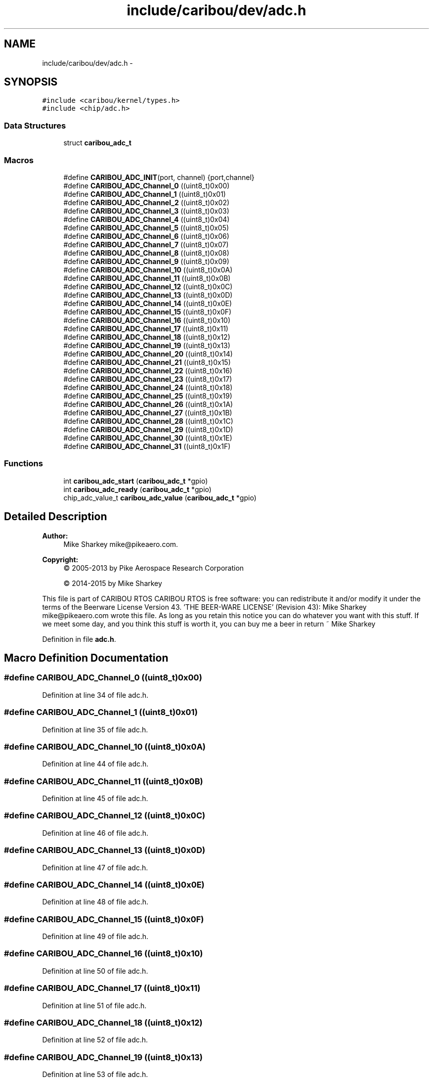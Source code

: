 .TH "include/caribou/dev/adc.h" 3 "Thu Dec 29 2016" "Version 0.9" "CARIBOU RTOS" \" -*- nroff -*-
.ad l
.nh
.SH NAME
include/caribou/dev/adc.h \- 
.SH SYNOPSIS
.br
.PP
\fC#include <caribou/kernel/types\&.h>\fP
.br
\fC#include <chip/adc\&.h>\fP
.br

.SS "Data Structures"

.in +1c
.ti -1c
.RI "struct \fBcaribou_adc_t\fP"
.br
.in -1c
.SS "Macros"

.in +1c
.ti -1c
.RI "#define \fBCARIBOU_ADC_INIT\fP(port, channel)   {port,channel}"
.br
.ti -1c
.RI "#define \fBCARIBOU_ADC_Channel_0\fP   ((uint8_t)0x00)"
.br
.ti -1c
.RI "#define \fBCARIBOU_ADC_Channel_1\fP   ((uint8_t)0x01)"
.br
.ti -1c
.RI "#define \fBCARIBOU_ADC_Channel_2\fP   ((uint8_t)0x02)"
.br
.ti -1c
.RI "#define \fBCARIBOU_ADC_Channel_3\fP   ((uint8_t)0x03)"
.br
.ti -1c
.RI "#define \fBCARIBOU_ADC_Channel_4\fP   ((uint8_t)0x04)"
.br
.ti -1c
.RI "#define \fBCARIBOU_ADC_Channel_5\fP   ((uint8_t)0x05)"
.br
.ti -1c
.RI "#define \fBCARIBOU_ADC_Channel_6\fP   ((uint8_t)0x06)"
.br
.ti -1c
.RI "#define \fBCARIBOU_ADC_Channel_7\fP   ((uint8_t)0x07)"
.br
.ti -1c
.RI "#define \fBCARIBOU_ADC_Channel_8\fP   ((uint8_t)0x08)"
.br
.ti -1c
.RI "#define \fBCARIBOU_ADC_Channel_9\fP   ((uint8_t)0x09)"
.br
.ti -1c
.RI "#define \fBCARIBOU_ADC_Channel_10\fP   ((uint8_t)0x0A)"
.br
.ti -1c
.RI "#define \fBCARIBOU_ADC_Channel_11\fP   ((uint8_t)0x0B)"
.br
.ti -1c
.RI "#define \fBCARIBOU_ADC_Channel_12\fP   ((uint8_t)0x0C)"
.br
.ti -1c
.RI "#define \fBCARIBOU_ADC_Channel_13\fP   ((uint8_t)0x0D)"
.br
.ti -1c
.RI "#define \fBCARIBOU_ADC_Channel_14\fP   ((uint8_t)0x0E)"
.br
.ti -1c
.RI "#define \fBCARIBOU_ADC_Channel_15\fP   ((uint8_t)0x0F)"
.br
.ti -1c
.RI "#define \fBCARIBOU_ADC_Channel_16\fP   ((uint8_t)0x10)"
.br
.ti -1c
.RI "#define \fBCARIBOU_ADC_Channel_17\fP   ((uint8_t)0x11)"
.br
.ti -1c
.RI "#define \fBCARIBOU_ADC_Channel_18\fP   ((uint8_t)0x12)"
.br
.ti -1c
.RI "#define \fBCARIBOU_ADC_Channel_19\fP   ((uint8_t)0x13)"
.br
.ti -1c
.RI "#define \fBCARIBOU_ADC_Channel_20\fP   ((uint8_t)0x14)"
.br
.ti -1c
.RI "#define \fBCARIBOU_ADC_Channel_21\fP   ((uint8_t)0x15)"
.br
.ti -1c
.RI "#define \fBCARIBOU_ADC_Channel_22\fP   ((uint8_t)0x16)"
.br
.ti -1c
.RI "#define \fBCARIBOU_ADC_Channel_23\fP   ((uint8_t)0x17)"
.br
.ti -1c
.RI "#define \fBCARIBOU_ADC_Channel_24\fP   ((uint8_t)0x18)"
.br
.ti -1c
.RI "#define \fBCARIBOU_ADC_Channel_25\fP   ((uint8_t)0x19)"
.br
.ti -1c
.RI "#define \fBCARIBOU_ADC_Channel_26\fP   ((uint8_t)0x1A)"
.br
.ti -1c
.RI "#define \fBCARIBOU_ADC_Channel_27\fP   ((uint8_t)0x1B)"
.br
.ti -1c
.RI "#define \fBCARIBOU_ADC_Channel_28\fP   ((uint8_t)0x1C)"
.br
.ti -1c
.RI "#define \fBCARIBOU_ADC_Channel_29\fP   ((uint8_t)0x1D)"
.br
.ti -1c
.RI "#define \fBCARIBOU_ADC_Channel_30\fP   ((uint8_t)0x1E)"
.br
.ti -1c
.RI "#define \fBCARIBOU_ADC_Channel_31\fP   ((uint8_t)0x1F)"
.br
.in -1c
.SS "Functions"

.in +1c
.ti -1c
.RI "int \fBcaribou_adc_start\fP (\fBcaribou_adc_t\fP *gpio)"
.br
.ti -1c
.RI "int \fBcaribou_adc_ready\fP (\fBcaribou_adc_t\fP *gpio)"
.br
.ti -1c
.RI "chip_adc_value_t \fBcaribou_adc_value\fP (\fBcaribou_adc_t\fP *gpio)"
.br
.in -1c
.SH "Detailed Description"
.PP 

.PP
.PP
\fBAuthor:\fP
.RS 4
Mike Sharkey mike@pikeaero.com\&. 
.RE
.PP
\fBCopyright:\fP
.RS 4
© 2005-2013 by Pike Aerospace Research Corporation 
.PP
© 2014-2015 by Mike Sharkey
.RE
.PP
This file is part of CARIBOU RTOS CARIBOU RTOS is free software: you can redistribute it and/or modify it under the terms of the Beerware License Version 43\&. 'THE BEER-WARE LICENSE' (Revision 43): Mike Sharkey mike@pikeaero.com wrote this file\&. As long as you retain this notice you can do whatever you want with this stuff\&. If we meet some day, and you think this stuff is worth it, you can buy me a beer in return ~ Mike Sharkey 
.PP
Definition in file \fBadc\&.h\fP\&.
.SH "Macro Definition Documentation"
.PP 
.SS "#define CARIBOU_ADC_Channel_0   ((uint8_t)0x00)"

.PP
Definition at line 34 of file adc\&.h\&.
.SS "#define CARIBOU_ADC_Channel_1   ((uint8_t)0x01)"

.PP
Definition at line 35 of file adc\&.h\&.
.SS "#define CARIBOU_ADC_Channel_10   ((uint8_t)0x0A)"

.PP
Definition at line 44 of file adc\&.h\&.
.SS "#define CARIBOU_ADC_Channel_11   ((uint8_t)0x0B)"

.PP
Definition at line 45 of file adc\&.h\&.
.SS "#define CARIBOU_ADC_Channel_12   ((uint8_t)0x0C)"

.PP
Definition at line 46 of file adc\&.h\&.
.SS "#define CARIBOU_ADC_Channel_13   ((uint8_t)0x0D)"

.PP
Definition at line 47 of file adc\&.h\&.
.SS "#define CARIBOU_ADC_Channel_14   ((uint8_t)0x0E)"

.PP
Definition at line 48 of file adc\&.h\&.
.SS "#define CARIBOU_ADC_Channel_15   ((uint8_t)0x0F)"

.PP
Definition at line 49 of file adc\&.h\&.
.SS "#define CARIBOU_ADC_Channel_16   ((uint8_t)0x10)"

.PP
Definition at line 50 of file adc\&.h\&.
.SS "#define CARIBOU_ADC_Channel_17   ((uint8_t)0x11)"

.PP
Definition at line 51 of file adc\&.h\&.
.SS "#define CARIBOU_ADC_Channel_18   ((uint8_t)0x12)"

.PP
Definition at line 52 of file adc\&.h\&.
.SS "#define CARIBOU_ADC_Channel_19   ((uint8_t)0x13)"

.PP
Definition at line 53 of file adc\&.h\&.
.SS "#define CARIBOU_ADC_Channel_2   ((uint8_t)0x02)"

.PP
Definition at line 36 of file adc\&.h\&.
.SS "#define CARIBOU_ADC_Channel_20   ((uint8_t)0x14)"

.PP
Definition at line 54 of file adc\&.h\&.
.SS "#define CARIBOU_ADC_Channel_21   ((uint8_t)0x15)"

.PP
Definition at line 55 of file adc\&.h\&.
.SS "#define CARIBOU_ADC_Channel_22   ((uint8_t)0x16)"

.PP
Definition at line 56 of file adc\&.h\&.
.SS "#define CARIBOU_ADC_Channel_23   ((uint8_t)0x17)"

.PP
Definition at line 57 of file adc\&.h\&.
.SS "#define CARIBOU_ADC_Channel_24   ((uint8_t)0x18)"

.PP
Definition at line 58 of file adc\&.h\&.
.SS "#define CARIBOU_ADC_Channel_25   ((uint8_t)0x19)"

.PP
Definition at line 59 of file adc\&.h\&.
.SS "#define CARIBOU_ADC_Channel_26   ((uint8_t)0x1A)"

.PP
Definition at line 60 of file adc\&.h\&.
.SS "#define CARIBOU_ADC_Channel_27   ((uint8_t)0x1B)"

.PP
Definition at line 61 of file adc\&.h\&.
.SS "#define CARIBOU_ADC_Channel_28   ((uint8_t)0x1C)"

.PP
Definition at line 62 of file adc\&.h\&.
.SS "#define CARIBOU_ADC_Channel_29   ((uint8_t)0x1D)"

.PP
Definition at line 63 of file adc\&.h\&.
.SS "#define CARIBOU_ADC_Channel_3   ((uint8_t)0x03)"

.PP
Definition at line 37 of file adc\&.h\&.
.SS "#define CARIBOU_ADC_Channel_30   ((uint8_t)0x1E)"

.PP
Definition at line 64 of file adc\&.h\&.
.SS "#define CARIBOU_ADC_Channel_31   ((uint8_t)0x1F)"

.PP
Definition at line 65 of file adc\&.h\&.
.SS "#define CARIBOU_ADC_Channel_4   ((uint8_t)0x04)"

.PP
Definition at line 38 of file adc\&.h\&.
.SS "#define CARIBOU_ADC_Channel_5   ((uint8_t)0x05)"

.PP
Definition at line 39 of file adc\&.h\&.
.SS "#define CARIBOU_ADC_Channel_6   ((uint8_t)0x06)"

.PP
Definition at line 40 of file adc\&.h\&.
.SS "#define CARIBOU_ADC_Channel_7   ((uint8_t)0x07)"

.PP
Definition at line 41 of file adc\&.h\&.
.SS "#define CARIBOU_ADC_Channel_8   ((uint8_t)0x08)"

.PP
Definition at line 42 of file adc\&.h\&.
.SS "#define CARIBOU_ADC_Channel_9   ((uint8_t)0x09)"

.PP
Definition at line 43 of file adc\&.h\&.
.SS "#define CARIBOU_ADC_INIT(port, channel)   {port,channel}"

.PP
Definition at line 32 of file adc\&.h\&.
.SH "Function Documentation"
.PP 
.SS "int caribou_adc_ready (\fBcaribou_adc_t\fP *gpio)"

.PP
Definition at line 22 of file adc\&.c\&.
.SS "int caribou_adc_start (\fBcaribou_adc_t\fP *gpio)"

.PP
Definition at line 17 of file adc\&.c\&.
.SS "chip_adc_value_t caribou_adc_value (\fBcaribou_adc_t\fP *gpio)"

.PP
Definition at line 27 of file adc\&.c\&.
.SH "Author"
.PP 
Generated automatically by Doxygen for CARIBOU RTOS from the source code\&.
